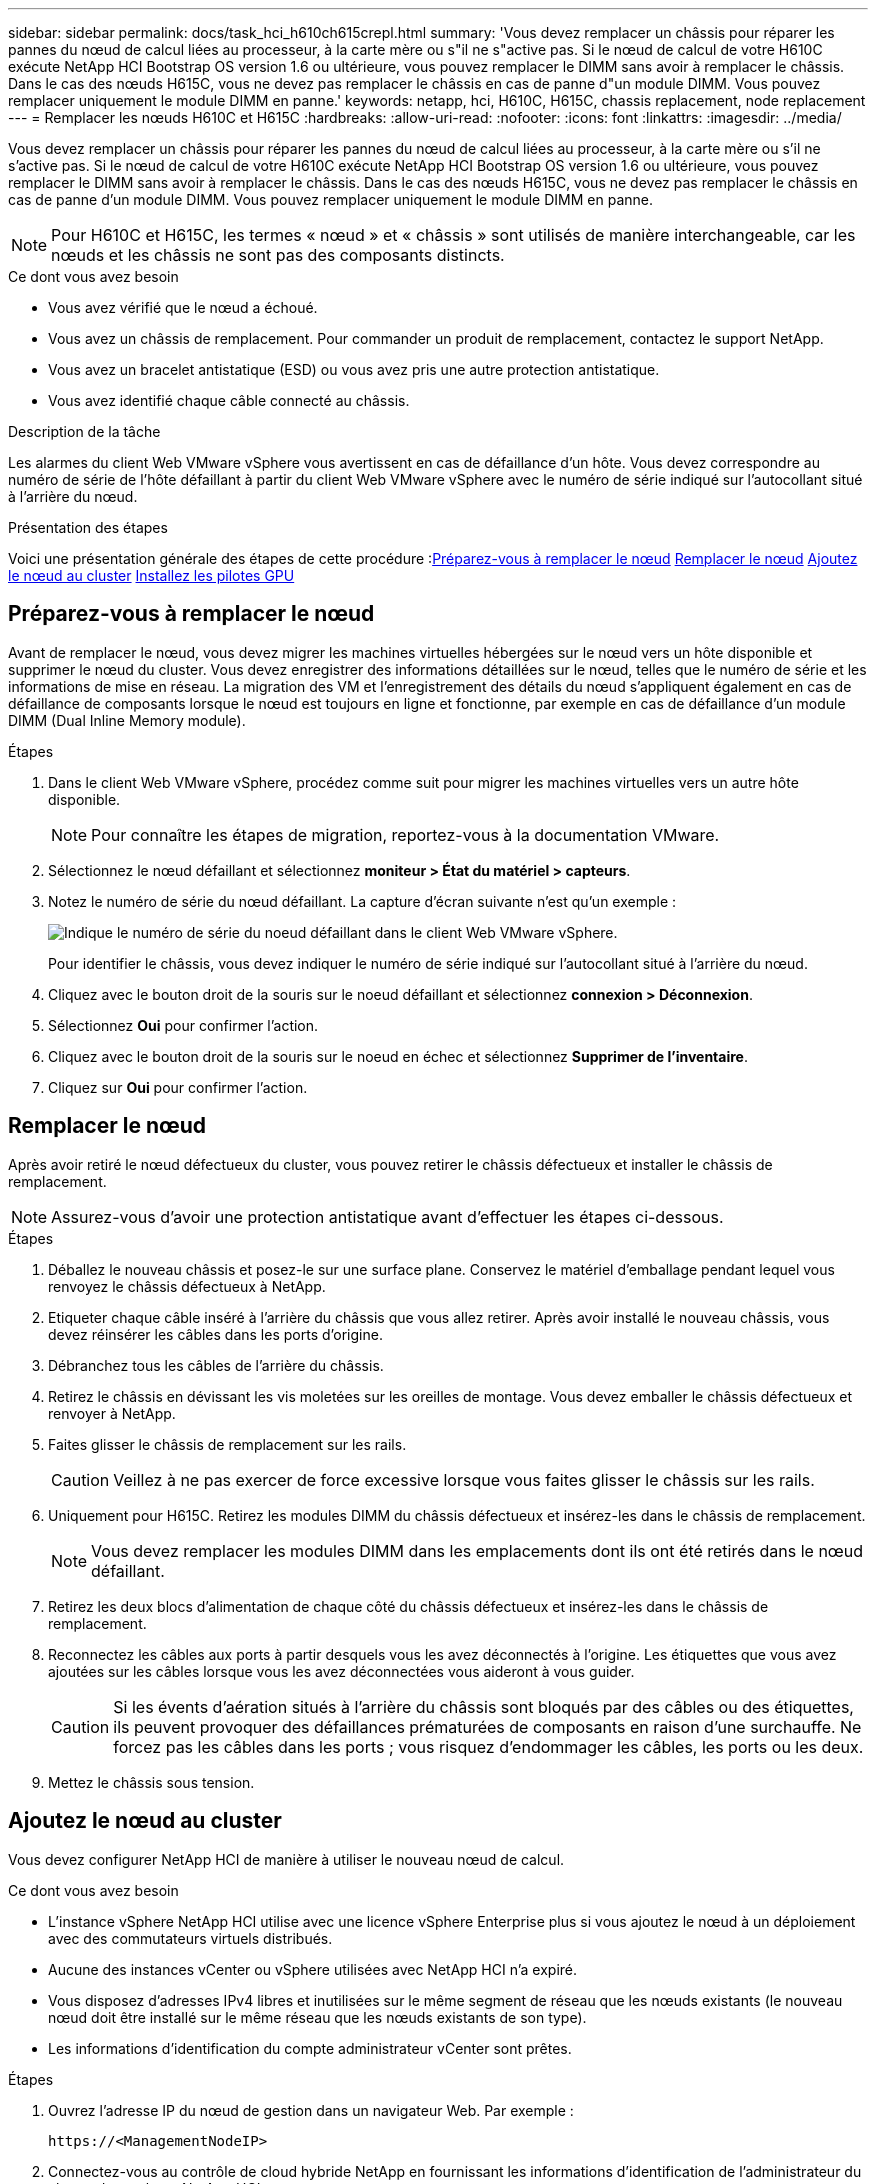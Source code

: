 ---
sidebar: sidebar 
permalink: docs/task_hci_h610ch615crepl.html 
summary: 'Vous devez remplacer un châssis pour réparer les pannes du nœud de calcul liées au processeur, à la carte mère ou s"il ne s"active pas. Si le nœud de calcul de votre H610C exécute NetApp HCI Bootstrap OS version 1.6 ou ultérieure, vous pouvez remplacer le DIMM sans avoir à remplacer le châssis. Dans le cas des nœuds H615C, vous ne devez pas remplacer le châssis en cas de panne d"un module DIMM. Vous pouvez remplacer uniquement le module DIMM en panne.' 
keywords: netapp, hci, H610C, H615C, chassis replacement, node replacement 
---
= Remplacer les nœuds H610C et H615C
:hardbreaks:
:allow-uri-read: 
:nofooter: 
:icons: font
:linkattrs: 
:imagesdir: ../media/


[role="lead"]
Vous devez remplacer un châssis pour réparer les pannes du nœud de calcul liées au processeur, à la carte mère ou s'il ne s'active pas. Si le nœud de calcul de votre H610C exécute NetApp HCI Bootstrap OS version 1.6 ou ultérieure, vous pouvez remplacer le DIMM sans avoir à remplacer le châssis. Dans le cas des nœuds H615C, vous ne devez pas remplacer le châssis en cas de panne d'un module DIMM. Vous pouvez remplacer uniquement le module DIMM en panne.


NOTE: Pour H610C et H615C, les termes « nœud » et « châssis » sont utilisés de manière interchangeable, car les nœuds et les châssis ne sont pas des composants distincts.

.Ce dont vous avez besoin
* Vous avez vérifié que le nœud a échoué.
* Vous avez un châssis de remplacement. Pour commander un produit de remplacement, contactez le support NetApp.
* Vous avez un bracelet antistatique (ESD) ou vous avez pris une autre protection antistatique.
* Vous avez identifié chaque câble connecté au châssis.


.Description de la tâche
Les alarmes du client Web VMware vSphere vous avertissent en cas de défaillance d'un hôte. Vous devez correspondre au numéro de série de l'hôte défaillant à partir du client Web VMware vSphere avec le numéro de série indiqué sur l'autocollant situé à l'arrière du nœud.

.Présentation des étapes
Voici une présentation générale des étapes de cette procédure :<<Préparez-vous à remplacer le nœud>>
<<Remplacer le nœud>>
<<Ajoutez le nœud au cluster>>
<<Installez les pilotes GPU>>



== Préparez-vous à remplacer le nœud

Avant de remplacer le nœud, vous devez migrer les machines virtuelles hébergées sur le nœud vers un hôte disponible et supprimer le nœud du cluster. Vous devez enregistrer des informations détaillées sur le nœud, telles que le numéro de série et les informations de mise en réseau. La migration des VM et l'enregistrement des détails du nœud s'appliquent également en cas de défaillance de composants lorsque le nœud est toujours en ligne et fonctionne, par exemple en cas de défaillance d'un module DIMM (Dual Inline Memory module).

.Étapes
. Dans le client Web VMware vSphere, procédez comme suit pour migrer les machines virtuelles vers un autre hôte disponible.
+

NOTE: Pour connaître les étapes de migration, reportez-vous à la documentation VMware.

. Sélectionnez le nœud défaillant et sélectionnez *moniteur > État du matériel > capteurs*.
. Notez le numéro de série du nœud défaillant. La capture d'écran suivante n'est qu'un exemple :
+
image::h610c serial number.gif[Indique le numéro de série du noeud défaillant dans le client Web VMware vSphere.]

+
Pour identifier le châssis, vous devez indiquer le numéro de série indiqué sur l'autocollant situé à l'arrière du nœud.

. Cliquez avec le bouton droit de la souris sur le noeud défaillant et sélectionnez *connexion > Déconnexion*.
. Sélectionnez *Oui* pour confirmer l'action.
. Cliquez avec le bouton droit de la souris sur le noeud en échec et sélectionnez *Supprimer de l'inventaire*.
. Cliquez sur *Oui* pour confirmer l'action.




== Remplacer le nœud

Après avoir retiré le nœud défectueux du cluster, vous pouvez retirer le châssis défectueux et installer le châssis de remplacement.


NOTE: Assurez-vous d'avoir une protection antistatique avant d'effectuer les étapes ci-dessous.

.Étapes
. Déballez le nouveau châssis et posez-le sur une surface plane. Conservez le matériel d'emballage pendant lequel vous renvoyez le châssis défectueux à NetApp.
. Etiqueter chaque câble inséré à l'arrière du châssis que vous allez retirer. Après avoir installé le nouveau châssis, vous devez réinsérer les câbles dans les ports d'origine.
. Débranchez tous les câbles de l'arrière du châssis.
. Retirez le châssis en dévissant les vis moletées sur les oreilles de montage. Vous devez emballer le châssis défectueux et renvoyer à NetApp.
. Faites glisser le châssis de remplacement sur les rails.
+

CAUTION: Veillez à ne pas exercer de force excessive lorsque vous faites glisser le châssis sur les rails.

. Uniquement pour H615C. Retirez les modules DIMM du châssis défectueux et insérez-les dans le châssis de remplacement.
+

NOTE: Vous devez remplacer les modules DIMM dans les emplacements dont ils ont été retirés dans le nœud défaillant.

. Retirez les deux blocs d'alimentation de chaque côté du châssis défectueux et insérez-les dans le châssis de remplacement.
. Reconnectez les câbles aux ports à partir desquels vous les avez déconnectés à l'origine. Les étiquettes que vous avez ajoutées sur les câbles lorsque vous les avez déconnectées vous aideront à vous guider.
+

CAUTION: Si les évents d'aération situés à l'arrière du châssis sont bloqués par des câbles ou des étiquettes, ils peuvent provoquer des défaillances prématurées de composants en raison d'une surchauffe. Ne forcez pas les câbles dans les ports ; vous risquez d'endommager les câbles, les ports ou les deux.

. Mettez le châssis sous tension.




== Ajoutez le nœud au cluster

Vous devez configurer NetApp HCI de manière à utiliser le nouveau nœud de calcul.

.Ce dont vous avez besoin
* L'instance vSphere NetApp HCI utilise avec une licence vSphere Enterprise plus si vous ajoutez le nœud à un déploiement avec des commutateurs virtuels distribués.
* Aucune des instances vCenter ou vSphere utilisées avec NetApp HCI n'a expiré.
* Vous disposez d'adresses IPv4 libres et inutilisées sur le même segment de réseau que les nœuds existants (le nouveau nœud doit être installé sur le même réseau que les nœuds existants de son type).
* Les informations d'identification du compte administrateur vCenter sont prêtes.


.Étapes
. Ouvrez l'adresse IP du nœud de gestion dans un navigateur Web. Par exemple :
+
[listing]
----
https://<ManagementNodeIP>
----
. Connectez-vous au contrôle de cloud hybride NetApp en fournissant les informations d'identification de l'administrateur du cluster de stockage NetApp HCI.
. Dans le volet développer l'installation, sélectionnez *développer*. Le navigateur ouvre le moteur de déploiement NetApp.
. Connectez-vous au moteur de déploiement NetApp en fournissant les informations d'identification de l'administrateur du cluster de stockage NetApp HCI.
. Sur la page Bienvenue, sélectionnez *Oui*.
. Sur la page Licence utilisateur final, effectuez les opérations suivantes :
+
.. Lisez le contrat de licence de l'utilisateur final VMware.
.. Si vous acceptez les termes, sélectionnez *J'accepte* à la fin du texte du contrat.


. Cliquez sur Continuer .
. Sur la page vCenter, effectuez les opérations suivantes :
+
.. Entrez un nom de domaine complet ou une adresse IP et les informations d'identification d'administrateur pour l'instance vCenter associée à votre installation NetApp HCI.
.. Sélectionnez *Continuer*.
.. Sélectionnez un centre de données vSphere existant auquel ajouter les nouveaux nœuds de calcul ou sélectionnez Créer un nouveau centre de données pour ajouter les nouveaux nœuds de calcul à un nouveau centre de données.
+

NOTE: Si vous sélectionnez Créer un nouveau centre de données, le champ Cluster est automatiquement renseigné.

.. Si vous avez sélectionné un datacenter existant, sélectionnez un cluster vSphere auquel les nouveaux nœuds de calcul doivent être associés.
+

NOTE: Si NetApp HCI ne reconnaît pas les paramètres réseau du cluster que vous avez sélectionné pour l'extension, assurez-vous que le mappage vmkernel et vmnic pour les réseaux de gestion, de stockage et vMotion sont définis sur les valeurs par défaut du déploiement.

.. Sélectionnez *Continuer*.


. Sur la page d'informations d'identification ESXi, entrez un mot de passe racine ESXi pour le ou les nœuds de calcul que vous ajoutez. Vous devez utiliser le même mot de passe que celui créé lors du déploiement NetApp HCI initial.
. Sélectionnez *Continuer*.
. Si vous avez créé un nouveau cluster vSphere Datacenter, sur la page topologie réseau, sélectionnez une topologie réseau correspondant aux nouveaux nœuds de calcul que vous ajoutez.
+

NOTE: Vous pouvez uniquement sélectionner l'option à deux câbles si vos nœuds de calcul utilisent la topologie à deux câbles et si le déploiement NetApp HCI existant est configuré avec des ID de VLAN.

. Sur la page Inventaire disponible, sélectionnez le nœud à ajouter à l'installation NetApp HCI existante.
+

TIP: Pour certains nœuds de calcul, vous devrez peut-être activer EVC au plus haut niveau pris en charge par votre version de vCenter avant de pouvoir les ajouter à votre installation. Vous devez utiliser le client vSphere pour activer EVC pour ces nœuds de calcul. Une fois que vous avez activé cette option, actualisez la page Inventaire et réessayez d'ajouter les nœuds de calcul.

. Sélectionnez *Continuer*.
. Facultatif : si vous avez créé un nouveau cluster de datacenter vSphere, sur la page Paramètres réseau, importez les informations réseau à partir d'un déploiement NetApp HCI existant en cochant la case *Copier le paramètre à partir d'un cluster existant*. Ce paramètre renseigne les informations de passerelle et de sous-réseau par défaut pour chaque réseau.
. Sur la page Paramètres réseau, certaines informations sur le réseau ont été détectées à partir du déploiement initial. Chaque nouveau nœud de calcul est indiqué par le numéro de série et vous devez lui attribuer des informations relatives au réseau. Pour chaque nouveau nœud de calcul, effectuez les opérations suivantes :
+
.. Si NetApp HCI a détecté un préfixe de nom, copiez-le depuis le champ préfixe de nom détecté, puis insérez-le comme préfixe du nouveau nom d'hôte unique que vous ajoutez dans le champ Nom d'hôte.
.. Dans le champ adresse IP de gestion, entrez une adresse IP de gestion pour le nœud de calcul qui se trouve dans le sous-réseau du réseau de gestion.
.. Dans le champ adresse IP vMotion, entrez une adresse IP vMotion pour le nœud de calcul situé dans le sous-réseau vMotion.
.. Dans le champ iSCSI A - IP Address, entrez une adresse IP pour le premier port iSCSI du nœud de calcul qui se trouve dans le sous-réseau du réseau iSCSI.
.. Dans le champ iSCSI B - IP Address (adresse IP iSCSI B - adresse IP), entrez une adresse IP pour le deuxième port iSCSI du nœud de calcul qui se trouve dans le sous-réseau du réseau iSCSI.


. Sélectionnez *Continuer*.
. Sur la page Revue de la section Paramètres réseau, le nouveau nœud est affiché en gras. Si vous devez apporter des modifications aux informations dans une section, effectuez les opérations suivantes :
+
.. Sélectionnez *Modifier* pour cette section.
.. Lorsque vous avez terminé d'apporter des modifications, sélectionnez *Continuer* sur les pages suivantes pour revenir à la page Revue.


. Facultatif : si vous ne souhaitez pas envoyer les statistiques de clusters et les informations de support aux serveurs SolidFire Active IQ hébergés par NetApp, décochez la case finale. Cela désactive la surveillance de l'état et des diagnostics en temps réel pour NetApp HCI. La désactivation de cette fonctionnalité permet à NetApp de prendre en charge et de surveiller NetApp HCI de manière proactive afin de détecter et de résoudre les problèmes avant que la production n'soit affectée.
. Sélectionnez *Ajouter des nœuds*. Vous pouvez contrôler la progression pendant l'ajout et la configuration de ressources par NetApp HCI.
. Facultatif : vérifiez que tous les nouveaux nœuds de calcul sont visibles dans vCenter.




== Installez les pilotes GPU

Les nœuds de calcul avec les processeurs graphiques (GPU) NVIDIA, comme le nœud H610C, nécessitent l'installation des pilotes logiciels NVIDIA dans VMware ESXi afin de bénéficier de cette puissance de traitement accrue. Pour installer les pilotes GPU, le nœud de calcul doit disposer d'une carte GPU.

.Étapes
. Ouvrez un navigateur et accédez au portail de licences NVIDIA à l'adresse suivante :
`https://nvid.nvidia.com/dashboard/`
. Téléchargez l'un des packages de pilotes suivants sur votre ordinateur, en fonction de votre environnement :
+
[cols="2*"]
|===
| Version vSphere | Groupe de pilotes 


| VSphere 6.0  a| 
NVIDIA-GRID-vSphere-6.0-390.94-390.96-392.05.zip



| VSphere 6.5  a| 
NVIDIA-GRID-vSphere-6.5-410.92-410.91-412.16.zip



| VSphere 6.7  a| 
NVIDIA-GRID-vSphere-6.7-410.92-410.91-412.16.zip

|===
. Extrayez le package de pilotes de votre ordinateur. Le fichier .VIB résultant est le fichier de pilote non compressé.
. Copiez le fichier du pilote .VIB de votre ordinateur vers ESXi exécuté sur le nœud de calcul. Les exemples de commandes suivants pour chaque version supposent que le pilote se trouve dans le répertoire $HOME/NVIDIA/ESX6.x/ de l'hôte de gestion. L'utilitaire SCP est facilement disponible dans la plupart des distributions Linux ou disponible en tant qu'utilitaire téléchargeable pour toutes les versions de Windows :
+
[cols="2*"]
|===
| Option | Description 


| ESXi 6.0  a| 
scp $HOME/NVIDIA/ESX6.0/NVIDIA**.vib root@<ESXi_IP_ADDR>:/.



| ESXi 6.5  a| 
scp $HOME/NVIDIA/ESX6.5/NVIDIA**.vib root@<ESXi_IP_ADDR>:/.



| ESXi 6.7  a| 
scp $HOME/NVIDIA/ESX6.7/NVIDIA**.vib root@<ESXi_IP_ADDR>:/.

|===
. Procédez comme suit pour vous connecter en tant que root à l'hôte ESXi et installer le gestionnaire NVIDIA vGPU dans ESXi.
+
.. Exécutez la commande suivante pour vous connecter à l'hôte ESXi en tant qu'utilisateur root :
`ssh root@<ESXi_IP_ADDRESS>`
.. Exécutez la commande suivante pour vérifier qu'aucun pilote de processeur graphique NVIDIA n'est actuellement installé :
`nvidia-smi`Cette commande devrait renvoyer le message `nvidia-smi: not found`.
.. Exécutez les commandes suivantes pour activer le mode maintenance sur l'hôte et installer NVIDIA vGPU Manager à partir du fichier VIB :
`esxcli system maintenanceMode set --enable true`
`esxcli software vib install -v /NVIDIA**.vib`Vous devriez voir le message `Operation finished successfully`.
.. Exécutez la commande suivante et vérifiez que les huit pilotes GPU sont répertoriés dans la sortie de la commande :
`nvidia-smi`
.. Exécutez la commande suivante pour vérifier que le package NVIDIA vGPU a été installé et chargé correctement :
`vmkload_mod -l | grep nvidia`La commande doit renvoyer des valeurs de sortie similaires à ce qui suit : `nvidia 816 13808`
.. Exécuter les commandes suivantes pour quitter le mode maintenance et redémarrer l'hôte :
`esxcli system maintenanceMode set –enable false`
`reboot -f`


. Répétez les étapes 4-6 à 5 pour tous les autres nœuds de calcul récemment déployés avec les processeurs graphiques NVIDIA.
. Effectuez les tâches suivantes en suivant les instructions du site de documentation NVIDIA :
+
.. Installez le serveur de licences NVIDIA.
.. Configurez les invités de machine virtuelle pour le logiciel NVIDIA vGPU.
.. Si vous utilisez des postes de travail vGPU dans un contexte d'infrastructure de postes de travail virtuels (VDI), configurez le logiciel VMware Horizon View pour NVIDIA vGPU.






== Trouvez plus d'informations

* https://www.netapp.com/us/documentation/hci.aspx["Page Ressources NetApp HCI"^]
* http://docs.netapp.com/sfe-122/index.jsp["Centre de documentation des logiciels SolidFire et Element"^]

